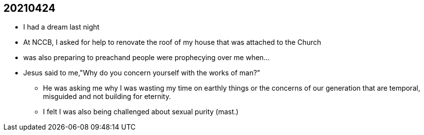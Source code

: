 == 20210424
* I had a dream last night
* At NCCB, I asked for help to renovate the roof of my house that was attached to the Church
* was also preparing to preachand people were prophecying over me when...
* Jesus said to me,"Why do you concern yourself with the works of man?"
** He was asking me why I was wasting my time on earthly things or the concerns of our generation that are temporal, misguided and not building for eternity.
** I felt I was also being challenged about sexual purity (mast.)
